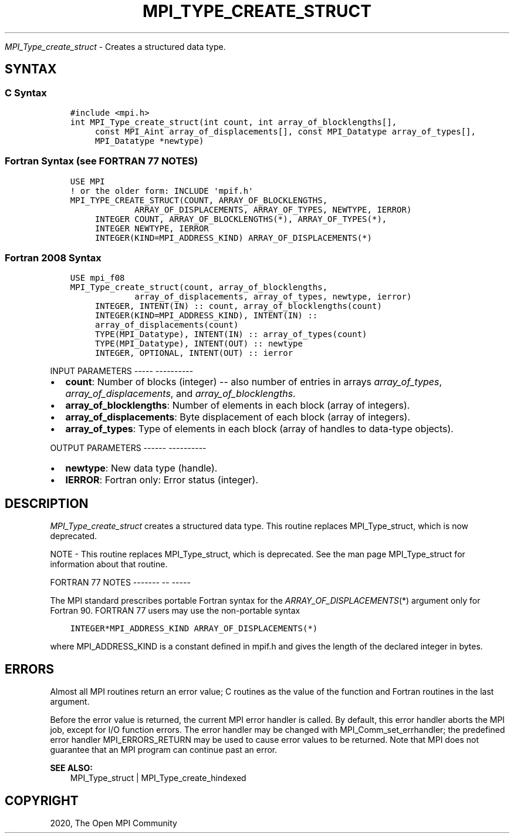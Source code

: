 .\" Man page generated from reStructuredText.
.
.TH "MPI_TYPE_CREATE_STRUCT" "3" "Jan 05, 2022" "" "Open MPI"
.
.nr rst2man-indent-level 0
.
.de1 rstReportMargin
\\$1 \\n[an-margin]
level \\n[rst2man-indent-level]
level margin: \\n[rst2man-indent\\n[rst2man-indent-level]]
-
\\n[rst2man-indent0]
\\n[rst2man-indent1]
\\n[rst2man-indent2]
..
.de1 INDENT
.\" .rstReportMargin pre:
. RS \\$1
. nr rst2man-indent\\n[rst2man-indent-level] \\n[an-margin]
. nr rst2man-indent-level +1
.\" .rstReportMargin post:
..
.de UNINDENT
. RE
.\" indent \\n[an-margin]
.\" old: \\n[rst2man-indent\\n[rst2man-indent-level]]
.nr rst2man-indent-level -1
.\" new: \\n[rst2man-indent\\n[rst2man-indent-level]]
.in \\n[rst2man-indent\\n[rst2man-indent-level]]u
..
.sp
\fI\%MPI_Type_create_struct\fP \- Creates a structured data type.
.SH SYNTAX
.SS C Syntax
.INDENT 0.0
.INDENT 3.5
.sp
.nf
.ft C
#include <mpi.h>
int MPI_Type_create_struct(int count, int array_of_blocklengths[],
     const MPI_Aint array_of_displacements[], const MPI_Datatype array_of_types[],
     MPI_Datatype *newtype)
.ft P
.fi
.UNINDENT
.UNINDENT
.SS Fortran Syntax (see FORTRAN 77 NOTES)
.INDENT 0.0
.INDENT 3.5
.sp
.nf
.ft C
USE MPI
! or the older form: INCLUDE \(aqmpif.h\(aq
MPI_TYPE_CREATE_STRUCT(COUNT, ARRAY_OF_BLOCKLENGTHS,
             ARRAY_OF_DISPLACEMENTS, ARRAY_OF_TYPES, NEWTYPE, IERROR)
     INTEGER COUNT, ARRAY_OF_BLOCKLENGTHS(*), ARRAY_OF_TYPES(*),
     INTEGER NEWTYPE, IERROR
     INTEGER(KIND=MPI_ADDRESS_KIND) ARRAY_OF_DISPLACEMENTS(*)
.ft P
.fi
.UNINDENT
.UNINDENT
.SS Fortran 2008 Syntax
.INDENT 0.0
.INDENT 3.5
.sp
.nf
.ft C
USE mpi_f08
MPI_Type_create_struct(count, array_of_blocklengths,
             array_of_displacements, array_of_types, newtype, ierror)
     INTEGER, INTENT(IN) :: count, array_of_blocklengths(count)
     INTEGER(KIND=MPI_ADDRESS_KIND), INTENT(IN) ::
     array_of_displacements(count)
     TYPE(MPI_Datatype), INTENT(IN) :: array_of_types(count)
     TYPE(MPI_Datatype), INTENT(OUT) :: newtype
     INTEGER, OPTIONAL, INTENT(OUT) :: ierror
.ft P
.fi
.UNINDENT
.UNINDENT
.sp
INPUT PARAMETERS
\-\-\-\-\- \-\-\-\-\-\-\-\-\-\-
.INDENT 0.0
.IP \(bu 2
\fBcount\fP: Number of blocks (integer) \-\- also number of entries in arrays \fIarray_of_types\fP, \fIarray_of_displacements\fP, and \fIarray_of_blocklengths\fP\&.
.IP \(bu 2
\fBarray_of_blocklengths\fP: Number of elements in each block (array of integers).
.IP \(bu 2
\fBarray_of_displacements\fP: Byte displacement of each block (array of integers).
.IP \(bu 2
\fBarray_of_types\fP: Type of elements in each block (array of handles to data\-type objects).
.UNINDENT
.sp
OUTPUT PARAMETERS
\-\-\-\-\-\- \-\-\-\-\-\-\-\-\-\-
.INDENT 0.0
.IP \(bu 2
\fBnewtype\fP: New data type (handle).
.IP \(bu 2
\fBIERROR\fP: Fortran only: Error status (integer).
.UNINDENT
.SH DESCRIPTION
.sp
\fI\%MPI_Type_create_struct\fP creates a structured data type. This routine
replaces MPI_Type_struct, which is now deprecated.
.sp
NOTE \- This routine replaces MPI_Type_struct, which is deprecated. See
the man page MPI_Type_struct for information about that routine.
.sp
FORTRAN 77 NOTES
\-\-\-\-\-\-\- \-\- \-\-\-\-\-
.sp
The MPI standard prescribes portable Fortran syntax for the
\fIARRAY_OF_DISPLACEMENTS\fP(*) argument only for Fortran 90. FORTRAN 77
users may use the non\-portable syntax
.INDENT 0.0
.INDENT 3.5
.sp
.nf
.ft C
INTEGER*MPI_ADDRESS_KIND ARRAY_OF_DISPLACEMENTS(*)
.ft P
.fi
.UNINDENT
.UNINDENT
.sp
where MPI_ADDRESS_KIND is a constant defined in mpif.h and gives the
length of the declared integer in bytes.
.SH ERRORS
.sp
Almost all MPI routines return an error value; C routines as the value
of the function and Fortran routines in the last argument.
.sp
Before the error value is returned, the current MPI error handler is
called. By default, this error handler aborts the MPI job, except for
I/O function errors. The error handler may be changed with
MPI_Comm_set_errhandler; the predefined error handler MPI_ERRORS_RETURN
may be used to cause error values to be returned. Note that MPI does not
guarantee that an MPI program can continue past an error.
.sp
\fBSEE ALSO:\fP
.INDENT 0.0
.INDENT 3.5
.nf
MPI_Type_struct | MPI_Type_create_hindexed
.fi
.sp
.UNINDENT
.UNINDENT
.SH COPYRIGHT
2020, The Open MPI Community
.\" Generated by docutils manpage writer.
.
